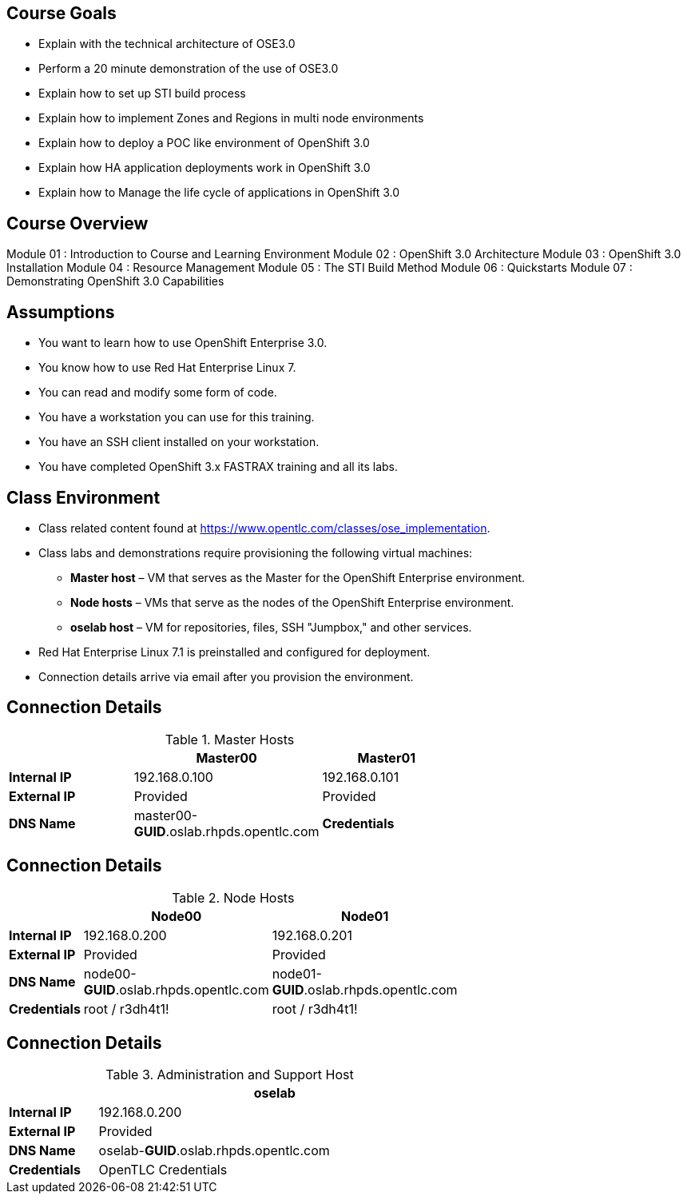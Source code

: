 :noaudio:

ifdef::revealjs_slideshow[] 

[#cover,data-background-image="image/1156524-bg_redhat.png" data-background-color="#cc0000"] 
== &nbsp;

[#cover-h1] 
Red Hat OpenShift Enterprise Implementation

[#cover-h2] 
Introduction to Course and Learning Environment

[#cover-logo] 
image::{revealjs_cover_image}[] 

endif::[]



== Course Goals

* Explain  with the technical architecture of OSE3.0
* Perform a 20 minute demonstration of the use of OSE3.0
* Explain how to set up STI build process 
* Explain how to implement Zones and Regions in multi node environments  
* Explain how to deploy a POC like environment of OpenShift 3.0
* Explain how HA application deployments work in OpenShift 3.0 
* Explain how to Manage the life cycle of applications in OpenShift 3.0   

ifdef::showscript[]

=== Transcript


Welcome to the OpenShift Enterprise Implementation course.

The goal of this course is to show you how to set up and configure various aspects of the OpenShift 3.0 Enterprise environment, including the following: 
* The Installation process 
* The Source to Image process  
* Configuring the Scheduler to implement Zones and Regions in a multi node environment
* Create and maintain InstantApps (Templates) in OpenShift.
* Manage life cycle of an application


endif::showscript[]


== Course Overview

Module 01 : Introduction to Course and Learning Environment
Module 02 : OpenShift 3.0 Architecture  
Module 03 : OpenShift 3.0 Installation
Module 04 : Resource Management
Module 05 : The STI Build Method
Module 06 : Quickstarts
Module 07 : Demonstrating OpenShift 3.0 Capabilities


ifdef::showscript[]

=== Transcript


endif::showscript[]



== Assumptions

* You want to learn how to use OpenShift Enterprise 3.0.
* You know how to use Red Hat Enterprise Linux 7.
* You can read and modify some form of code.
* You have a workstation you can use for this training.
* You have an SSH client installed on your workstation.
* You have completed OpenShift 3.x FASTRAX training and all its labs.


ifdef::showscript[] 

=== Transcript


If you are taking this course, the assumption is that you want to learn how to use OpenShift Enterprise and that you have completed OpenShift 3 FASTRAX training and all it's labs. 
It is also assumed that you can write some form of code, and that you have a workstation with an SSH client installed.


endif::showscript[]



== Class Environment


* Class related content found at https://www.opentlc.com/classes/ose_implementation.
* Class labs and demonstrations require provisioning the following virtual machines:
** *Master host* – VM that serves as the Master for the OpenShift Enterprise environment.
** *Node hosts* – VMs that serve as the nodes of the OpenShift Enterprise environment.
** *oselab host* – VM for repositories, files, SSH "Jumpbox," and other services.
* Red Hat Enterprise Linux 7.1 is preinstalled and configured for deployment.
* Connection details arrive via email after you provision the environment.



ifdef::showscript[] 

=== Transcript

This class uses a cloud-based environment. You will provision the following hosts for your OpenShift Enterprise environment: A single Master host, two Node hosts, and an admin host for repositories, files, and other services.

Red Hat Enterprise Linux is preinstalled and configured for deployment.

After you provision the environment, you should receive connection details via email.


endif::showscript[]


== Connection Details
.Master Hosts
[options="header",width="65"]
|=======================
||Master00|Master01
|*Internal IP*|192.168.0.100|192.168.0.101
|*External IP*|Provided|Provided
|*DNS Name*|master00-*GUID*.oslab.rhpds.opentlc.com
|*Credentials*|root / r3dh4t1!|root / r3dh4t1!
|=======================





ifdef::showscript[]

=== Transcript
Tables 1, 2, and 3 show the connection details to use when setting up and connecting to the lab environment. This information is repeated in the labs as required.

External IPs are provided by the lab provisioning email that is sent to you after you provision the lab from 'labs.opentlc.com'. 

The text *GUID* shown here is a 4-character generated unique identifier assigned to your lab environment. Your GUID is provided in the provisioning email as well.

When connecting to your evironment use only your OPENTLC credentials and SSH key to connect directly into your administration VM. Do not use root or try to connect directly to the Master or nodes. 
Your administration VM can be used as a "jump box" to connect via SSH to the other internal lab hosts. 



endif::showscript[]




== Connection Details

.Node Hosts
[options="header",width="65"]
|=======================
||Node00|Node01
|*Internal IP*|192.168.0.200|192.168.0.201
|*External IP*|Provided|Provided
|*DNS Name*|node00-*GUID*.oslab.rhpds.opentlc.com|node01-*GUID*.oslab.rhpds.opentlc.com
|*Credentials*|root / r3dh4t1!|root / r3dh4t1!
|=======================

ifdef::showscript[]

endif::showscript[]



== Connection Details
.Administration and Support Host
[options="header",cols ="1,4",width="65"]
|=======================
||oselab
|*Internal IP*|192.168.0.200
|*External IP*|Provided
|*DNS Name*|oselab-*GUID*.oslab.rhpds.opentlc.com
|*Credentials*|OpenTLC Credentials
|=======================

ifdef::showscript[]

endif::showscript[]

